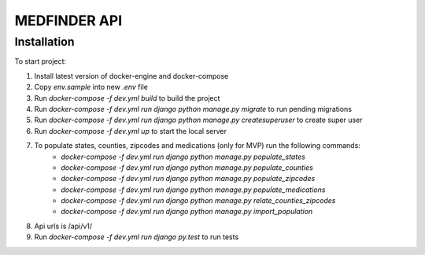 =========================
MEDFINDER API
=========================

***************
Installation
***************
To start project:

1. Install latest version of docker-engine and docker-compose
2. Copy `env.sample` into new `.env` file
3. Run `docker-compose -f dev.yml build` to build the project
4. Run `docker-compose -f dev.yml run django python manage.py migrate` to run pending migrations
5. Run `docker-compose -f dev.yml run django python manage.py createsuperuser` to create super user
6. Run `docker-compose -f dev.yml up` to start the local server
7. To populate states, counties, zipcodes and medications (only for MVP) run the following commands:
	- `docker-compose -f dev.yml run django python manage.py populate_states`
	- `docker-compose -f dev.yml run django python manage.py populate_counties`
	- `docker-compose -f dev.yml run django python manage.py populate_zipcodes`
	- `docker-compose -f dev.yml run django python manage.py populate_medications`
	- `docker-compose -f dev.yml run django python manage.py relate_counties_zipcodes`
	- `docker-compose -f dev.yml run django python manage.py import_population`
8. Api urls is /api/v1/
9. Run `docker-compose -f dev.yml run django py.test` to run tests
